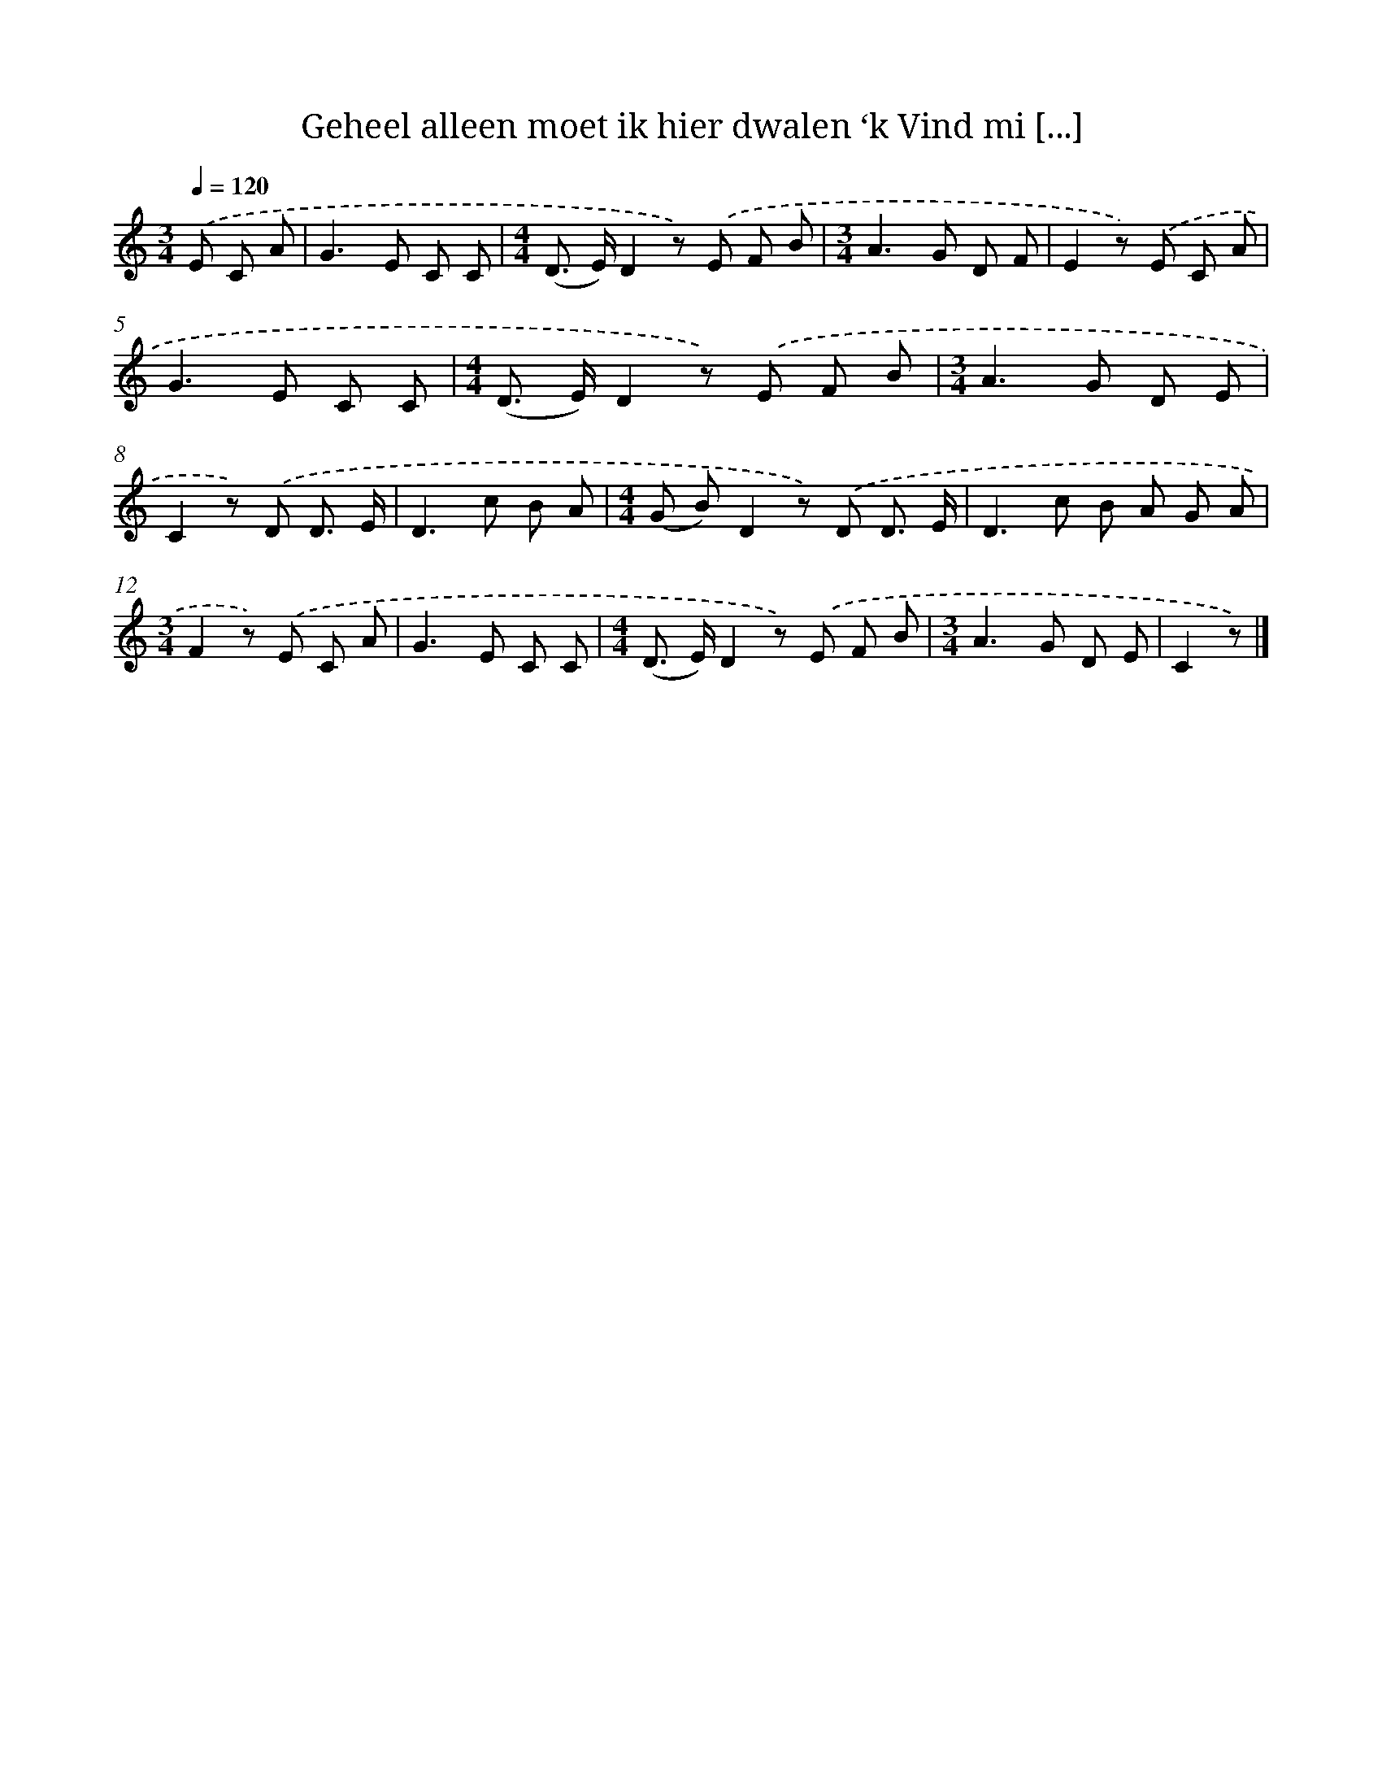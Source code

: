 X: 5351
T: Geheel alleen moet ik hier dwalen ‘k Vind mi [...]
%%abc-version 2.0
%%abcx-abcm2ps-target-version 5.9.1 (29 Sep 2008)
%%abc-creator hum2abc beta
%%abcx-conversion-date 2018/11/01 14:36:17
%%humdrum-veritas 2262797401
%%humdrum-veritas-data 2062739627
%%continueall 1
%%barnumbers 0
L: 1/8
M: 3/4
Q: 1/4=120
K: C clef=treble
.('E C A [I:setbarnb 1]|
G2>E2 C C |
[M:4/4](D> E)D2z) .('E F B |
[M:3/4]A2>G2 D F |
E2z) .('E C A |
G2>E2 C C |
[M:4/4](D> E)D2z) .('E F B |
[M:3/4]A2>G2 D E |
C2z) .('D D3/ E/ |
D2>c2 B A |
[M:4/4](G B)D2z) .('D D3/ E/ |
D2>c2 B A G A |
[M:3/4]F2z) .('E C A |
G2>E2 C C |
[M:4/4](D> E)D2z) .('E F B |
[M:3/4]A2>G2 D E |
C2z) |]
